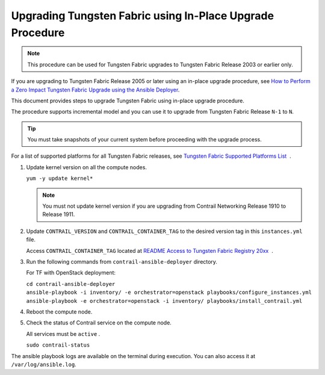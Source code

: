 Upgrading Tungsten Fabric using In-Place Upgrade Procedure
==========================================================

.. note::

   This procedure can be used for Tungsten Fabric upgrades to Tungsten Fabric 
   Release 2003 or earlier only.

If you are upgrading to Tungsten Fabric Release 2005 or later using
an in-place upgrade procedure, see `How to Perform a Zero Impact Tungsten Fabric Upgrade using the Ansible Deployer <How to Perform a Zero Impact Tungsten Fabric Upgrade using the Ansible Deployer>`_.

This document provides steps to upgrade Tungsten Fabric using
in-place upgrade procedure.

The procedure supports incremental model and you can use it to upgrade
from Tungsten Fabric Release ``N-1`` to ``N``.

.. tip::

   You must take snapshots of your current system before proceeding with
   the upgrade process.

For a list of supported platforms for all Tungsten Fabric releases,
see `Tungsten Fabric Supported Platforms
List <https://www.juniper.net/documentation/en_US/release-independent/contrail/topics/reference/contrail-supported-platforms.pdf>`__  .

1. Update kernel version on all the compute nodes.

   ``yum -y update kernel*``

   .. note::

      You must not update kernel version if you are upgrading from Contrail
      Networking Release 1910 to Release 1911.

2. Update ``CONTRAIL_VERSION`` and ``CONTRAIL_CONTAINER_TAG`` to the
   desired version tag in this ``instances.yml`` file.

   Access ``CONTRAIL_CONTAINER_TAG`` located at `README Access to
   Tungsten Fabric Registry
   20xx <https://www.juniper.net/documentation/en_US/contrail20/information-products/topic-collections/release-notes/readme-contrail-20.pdf>`__  .

3. Run the following commands from ``contrail-ansible-deployer``
   directory.

   For TF with OpenStack deployment:

   | ``cd contrail-ansible-deployer``
   | ``ansible-playbook -i inventory/ -e orchestrator=openstack playbooks/configure_instances.yml``
   | ``ansible-playbook -e orchestrator=openstack -i inventory/ playbooks/install_contrail.yml``

4. Reboot the compute node.

5. Check the status of Contrail service on the compute node.

   All services must be ``active`` .

   ``sudo contrail-status``

The ansible playbook logs are available on the terminal during
execution. You can also access it at ``/var/log/ansible.log``.

 
